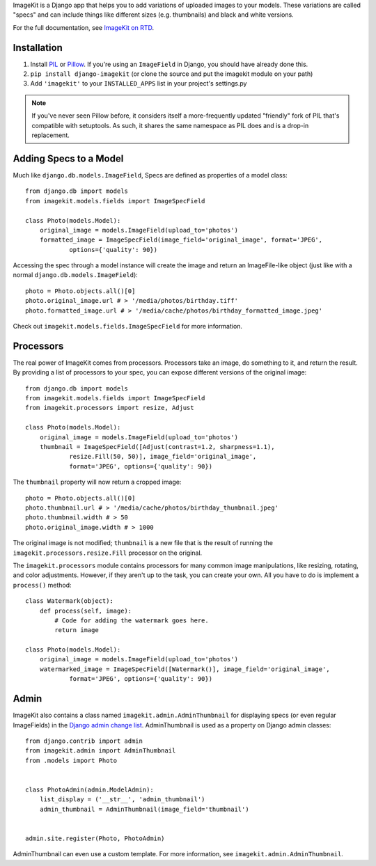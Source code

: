 
ImageKit is a Django app that helps you to add variations of uploaded images
to your models. These variations are called "specs" and can include things
like different sizes (e.g. thumbnails) and black and white versions.

For the full documentation, see `ImageKit on RTD`_.

.. _`ImageKit on RTD`: http://django-imagekit.readthedocs.org


Installation
------------

1. Install `PIL`_ or `Pillow`_. If you're using an ``ImageField`` in Django,
   you should have already done this.
2. ``pip install django-imagekit``
   (or clone the source and put the imagekit module on your path)
3. Add ``'imagekit'`` to your ``INSTALLED_APPS`` list in your project's settings.py

.. note:: If you've never seen Pillow before, it considers itself a
   more-frequently updated "friendly" fork of PIL that's compatible with
   setuptools. As such, it shares the same namespace as PIL does and is a
   drop-in replacement.

.. _`PIL`: http://pypi.python.org/pypi/PIL
.. _`Pillow`: http://pypi.python.org/pypi/Pillow


Adding Specs to a Model
-----------------------

Much like ``django.db.models.ImageField``, Specs are defined as properties
of a model class::

    from django.db import models
    from imagekit.models.fields import ImageSpecField

    class Photo(models.Model):
        original_image = models.ImageField(upload_to='photos')
        formatted_image = ImageSpecField(image_field='original_image', format='JPEG',
                options={'quality': 90})

Accessing the spec through a model instance will create the image and return
an ImageFile-like object (just like with a normal
``django.db.models.ImageField``)::

    photo = Photo.objects.all()[0]
    photo.original_image.url # > '/media/photos/birthday.tiff'
    photo.formatted_image.url # > '/media/cache/photos/birthday_formatted_image.jpeg'

Check out ``imagekit.models.fields.ImageSpecField`` for more information.


Processors
----------

The real power of ImageKit comes from processors. Processors take an image, do
something to it, and return the result. By providing a list of processors to
your spec, you can expose different versions of the original image::

    from django.db import models
    from imagekit.models.fields import ImageSpecField
    from imagekit.processors import resize, Adjust

    class Photo(models.Model):
        original_image = models.ImageField(upload_to='photos')
        thumbnail = ImageSpecField([Adjust(contrast=1.2, sharpness=1.1),
                resize.Fill(50, 50)], image_field='original_image',
                format='JPEG', options={'quality': 90})

The ``thumbnail`` property will now return a cropped image::

    photo = Photo.objects.all()[0]
    photo.thumbnail.url # > '/media/cache/photos/birthday_thumbnail.jpeg'
    photo.thumbnail.width # > 50
    photo.original_image.width # > 1000

The original image is not modified; ``thumbnail`` is a new file that is the
result of running the ``imagekit.processors.resize.Fill`` processor on the
original.

The ``imagekit.processors`` module contains processors for many common
image manipulations, like resizing, rotating, and color adjustments. However,
if they aren't up to the task, you can create your own. All you have to do is
implement a ``process()`` method::

    class Watermark(object):
        def process(self, image):
            # Code for adding the watermark goes here.
            return image

    class Photo(models.Model):
        original_image = models.ImageField(upload_to='photos')
        watermarked_image = ImageSpecField([Watermark()], image_field='original_image',
                format='JPEG', options={'quality': 90})


Admin
-----

ImageKit also contains a class named ``imagekit.admin.AdminThumbnail``
for displaying specs (or even regular ImageFields) in the
`Django admin change list`_. AdminThumbnail is used as a property on
Django admin classes::

    from django.contrib import admin
    from imagekit.admin import AdminThumbnail
    from .models import Photo


    class PhotoAdmin(admin.ModelAdmin):
        list_display = ('__str__', 'admin_thumbnail')
        admin_thumbnail = AdminThumbnail(image_field='thumbnail')


    admin.site.register(Photo, PhotoAdmin)

AdminThumbnail can even use a custom template. For more information, see
``imagekit.admin.AdminThumbnail``.

.. _`Django admin change list`: https://docs.djangoproject.com/en/dev/intro/tutorial02/#customize-the-admin-change-list
